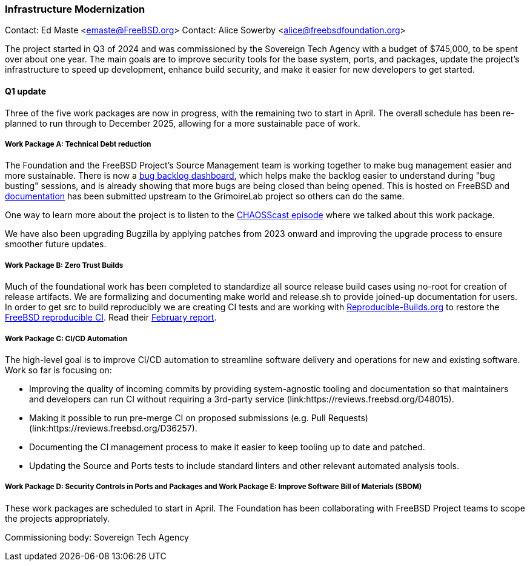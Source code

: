 === Infrastructure Modernization

Contact: Ed Maste <emaste@FreeBSD.org>
Contact: Alice Sowerby <alice@freebsdfoundation.org>

The project started in Q3 of 2024 and was commissioned by the Sovereign Tech Agency with a budget of $745,000, to be spent over about one year.
The main goals are to improve security tools for the base system, ports, and packages, update the project's infrastructure to speed up development, enhance build security, and make it easier for new developers to get started.

==== Q1 update
Three of the five work packages are now in progress, with the remaining two to start in April.
The overall schedule has been re-planned to run through to December 2025, allowing for a more sustainable pace of work.

===== Work Package A: Technical Debt reduction
The Foundation and the FreeBSD Project's Source Management team is working together to make bug management easier and more sustainable.
There is now a link:https://grimoire.freebsd.org[bug backlog dashboard], which helps make the backlog easier to understand during "bug busting" sessions, and is already showing that more bugs are being closed than being opened.
This is hosted on FreeBSD and link:https://github.com/chaoss/grimoirelab/blob/main/FreeBSD.md[documentation] has been submitted upstream to the GrimoireLab project so others can do the same.

One way to learn more about the project is to listen to the link:https://podcast.chaoss.community/103[CHAOSScast episode] where we talked about this work package.

We have also been upgrading Bugzilla by applying patches from 2023 onward and improving the upgrade process to ensure smoother future updates.

===== Work Package B: Zero Trust Builds
Much of the foundational work has been completed to standardize all source release build cases using no-root for creation of release artifacts.
We are formalizing and documenting make world and [.filename]#release.sh# to provide joined-up documentation for users.
In order to get src to build reproducibly we are creating CI tests and are working with link:https://reproducible-builds.org[Reproducible-Builds.org] to restore the link:https://tests.reproducible-builds.org/freebsd/freebsd.html[FreeBSD reproducible CI].
Read their link:https://reproducible-builds.org/reports/2025-02/[February report].

===== Work Package C: CI/CD Automation
The high-level goal is to improve CI/CD automation to streamline software delivery and operations for new and existing software.
Work so far is focusing on:

* Improving the quality of incoming commits by providing system-agnostic tooling and documentation so that maintainers and developers can run CI without requiring a 3rd-party service (link:https://reviews.freebsd.org/D48015).
* Making it possible to run pre-merge CI on proposed submissions (e.g. Pull Requests) (link:https://reviews.freebsd.org/D36257).
* Documenting the CI management process to make it easier to keep tooling up to date and patched.
* Updating the Source and Ports tests to include standard linters and other relevant automated analysis tools.

===== Work Package D: Security Controls in Ports and Packages and Work Package E: Improve Software Bill of Materials (SBOM)
These work packages are scheduled to start in April.
The Foundation has been collaborating with FreeBSD Project teams to scope the projects appropriately.

Commissioning body: Sovereign Tech Agency
